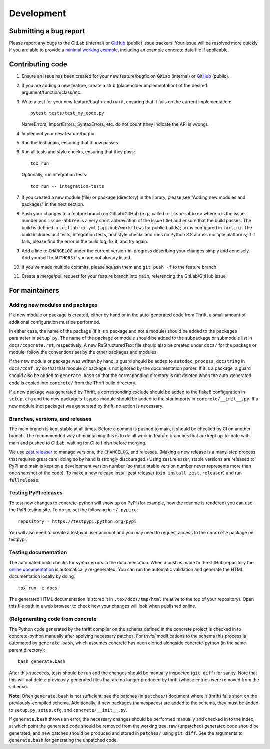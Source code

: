 Development
===========

Submitting a bug report
-----------------------

Please report any bugs to the GitLab (internal) or GitHub_ (public)
issue trackers.  Your issue will be resolved more quickly if you are
able to provide a `minimal working example`_, including an example
concrete data file if applicable.

Contributing code
-----------------

1. Ensure an issue has been created for your new feature/bugfix on
   GitLab (internal) or GitHub_ (public).
2. If you are adding a new feature, create a stub (placeholder
   implementation) of the desired argument/function/class/etc.
3. Write a test for your new feature/bugfix and run it, ensuring
   that it fails on the current implementation::

      pytest tests/test_my_code.py

   NameErrors, ImportErrors, SyntaxErrors, etc. do not count (they indicate the
   API is wrong).
4. Implement your new feature/bugfix.
5. Run the test again, ensuring that it now passes.
6. Run all tests and style checks, ensuring that they pass::

       tox run

   Optionally, run integration tests::

       tox run -- integration-tests

7. If you created a new module (file) or package (directory) in the library,
   please see "Adding new modules and packages" in the next section.
8. Push your changes to a feature branch on GitLab/GitHub (e.g., called
   ``n-issue-abbrev`` where ``n`` is the issue number and
   ``issue-abbrev`` is a very short abbreviation of the issue title)
   and ensure that the build passes.  The build is defined in
   ``.gitlab-ci.yml`` (``.github/workflows`` for public
   builds); tox is configured in ``tox.ini``.  The build
   includes unit tests, integration tests, and style checks and runs on
   Python 3.8 across multiple platforms; if it fails, please
   find the error in the build log, fix it, and try again.
9. Add a line to ``CHANGELOG`` under the current version-in-progress
   describing your changes simply and concisely.  Add yourself to ``AUTHORS``
   if you are not already listed.
10. If you've made multiple commits, please squash them and
    ``git push -f`` to the feature branch.
11. Create a merge/pull request for your feature branch into
    ``main``, referencing the GitLab/GitHub issue.


For maintainers
---------------

Adding new modules and packages
~~~~~~~~~~~~~~~~~~~~~~~~~~~~~~~

If a new module or package is created, either by hand or in the
auto-generated code from Thrift, a small amount of additional
configuration must be performed.

In either case, the name of the package (if it is a package and not a
module) should be added to the ``packages`` parameter in ``setup.py``.
The name of the package or module should be added to the subpackage or
submodule list in ``docs/concrete.rst``, respectively.
A new ReStructuredText file should also be created under ``docs/`` for
the package or module; follow the conventions set by the other packages
and modules.

If the new module or package was written by hand, a guard should be
added to ``autodoc_process_docstring`` in ``docs/conf.py`` so that that
module or package is not ignored by the documentation parser.  If it is
a package, a guard should also be added to ``generate.bash`` so that
the corresponding directory is not deleted when the auto-generated code
is copied into ``concrete/`` from the Thrift build directory.

If a new package was generated by Thrift, a corresponding exclude
should be added to the flake8 configuration in ``setup.cfg`` and the
new package's ``ttypes`` module should be added to the star imports
in ``concrete/__init__.py``.  If a new module (not package) was
generated by thrift, no action is necessary.

Branches, versions, and releases
~~~~~~~~~~~~~~~~~~~~~~~~~~~~~~~~

The main branch is kept stable at all times.  Before a commit is
pushed to main, it should be checked by CI on another branch.  The
recommended way of maintaining this is to do all work in feature
branches that are kept up-to-date with main and pushed to GitLab,
waiting for CI to finish before merging.

We use zest.releaser_ to manage versions, the ``CHANGELOG``, and
releases.  (Making a new release is a many-step process that requires
great care; doing so by hand is strongly discouraged.)
Using zest.releaser, stable versions are released to PyPI
and main is kept on a development version number (so that a stable
version number never represents more than one snapshot of the code).
To make a new release install zest.releaser
(``pip install zest.releaser``) and run ``fullrelease``.

Testing PyPI releases
~~~~~~~~~~~~~~~~~~~~~

To test how changes to concrete-python will show up on PyPI (for
example, how the readme is rendered) you can use the PyPI testing
site.  To do so, set the following in ``~/.pypirc``::

    repository = https://testpypi.python.org/pypi

You will also need to create a testpypi user account and you may need
to request access to the ``concrete`` package on testpypi.

Testing documentation
~~~~~~~~~~~~~~~~~~~~~

The automated build checks for syntax errors in the documentation.
When a push is made to the GitHub repository the
`online documentation`_ is automatically re-generated.
You can run the automatic validation and generate the HTML
documentation locally by doing::

    tox run -e docs

The generated HTML documentation is stored it in ``.tox/docs/tmp/html``
(relative to the top of your repository).  Open this file path in a
web browser to check how your changes will look when published online.

(Re)generating code from concrete
~~~~~~~~~~~~~~~~~~~~~~~~~~~~~~~~~

The Python code generated by the thrift compiler on the schema defined
in the concrete project is checked in to concrete-python manually after
applying necessary patches.  For *trivial* modifications to the schema
this process is automated by ``generate.bash``, which assumes concrete
has been cloned alongside concrete-python (in the same parent
directory)::

    bash generate.bash

After this succeeds, tests should be run and the changes should be
manually inspected (``git diff``) for sanity.  Note that this will not
delete previously-generated files that are no longer produced by
thrift (whose entries were removed from the schema).

**Note**: Often ``generate.bash`` is not sufficient: see the patches
(in ``patches/``) document where it (thrift) falls short on the
previously-compiled schema.  Additionally, if new packages
(namespaces) are added to the schema, they must be added to
``setup.py``, ``setup.cfg``, and ``concrete/__init__.py``.

If ``generate.bash`` throws an error, the
necessary changes should be performed manually and checked in to the
index, at which point the generated code should be removed from the
working tree, raw (unpatched) generated code should be generated, and
new patches should be produced and stored in ``patches/`` using
``git diff``.  See the arguments to ``generate.bash`` for generating
the unpatched code.



.. _`minimal working example`: https://en.wikipedia.org/wiki/Minimal_Working_Example
.. _GitHub: https://github.com/hltcoe/concrete-python
.. _Redis: http://redis.io
.. _zest.releaser: http://zestreleaser.readthedocs.io/en/latest/overview.html
.. _`online documentation`: http://concrete-python.readthedocs.io/en/latest/
